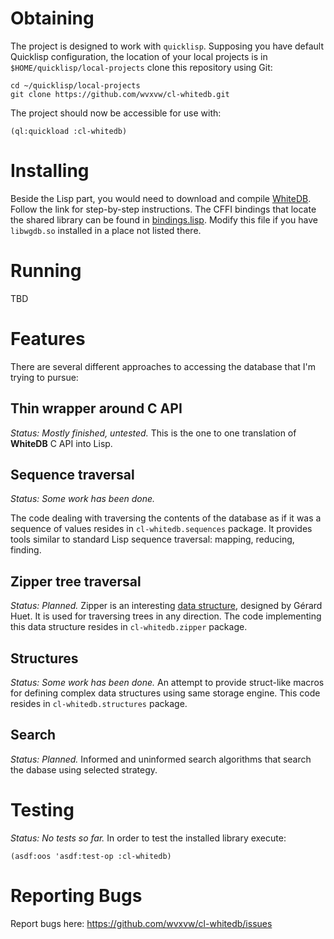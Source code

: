 * Obtaining
  The project is designed to work with =quicklisp=. Supposing
  you have default Quicklisp configuration, the location of
  your local projects is in =$HOME/quicklisp/local-projects=
  clone this repository using Git:
  
  : cd ~/quicklisp/local-projects
  : git clone https://github.com/wvxvw/cl-whitedb.git

  The project should now be accessible for use with:

  : (ql:quickload :cl-whitedb)

* Installing
  Beside the Lisp part, you would need to download and compile
  [[http://whitedb.org/install.html][WhiteDB]]. Follow the link for step-by-step instructions.
  The CFFI bindings that locate the shared library can be found
  in [[./src/bindings.lisp][bindings.lisp]]. Modify this file if you have =libwgdb.so=
  installed in a place not listed there.

* Running
  TBD

* Features
  There are several different approaches to accessing the database
  that I'm trying to pursue:

** Thin wrapper around C API
   /Status: Mostly finished, untested./
   This is the one to one translation of *WhiteDB* C API into Lisp.

** Sequence traversal
   /Status: Some work has been done./
   
   The code dealing with traversing the contents of the database
   as if it was a sequence of values resides in =cl-whitedb.sequences=
   package. It provides tools similar to standard Lisp sequence
   traversal: mapping, reducing, finding.

** Zipper tree traversal
   /Status: Planned./
   Zipper is an interesting [[http://en.wikipedia.org/wiki/Zipper_%2528data_structure%2529][data structure]], designed by Gérard Huet.
   It is used for traversing trees in any direction. The code
   implementing this data structure resides in =cl-whitedb.zipper=
   package.

** Structures
   /Status: Some work has been done./
   An attempt to provide struct-like macros for defining complex
   data structures using same storage engine. This code resides
   in =cl-whitedb.structures= package.

** Search
   /Status: Planned./
   Informed and uninformed search algorithms that search the dabase
   using selected strategy.
   
* Testing
  /Status: No tests so far./
  In order to test the installed library execute:

  : (asdf:oos 'asdf:test-op :cl-whitedb)

* Reporting Bugs
  Report bugs here:
  [[https://github.com/wvxvw/cl-whitedb/issues]]
